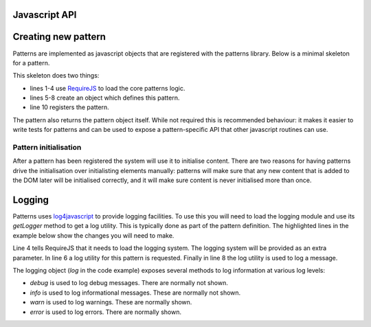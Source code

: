 Javascript API
==============

.. js:function:: mapal.registerWidthClass(class, minimum, maximum)

   :param string class: class to set to the document body
   :param int minimum: minimum window width in pixels
   :param int maximum: maximum window width in pixels

   This function registers a *width class*. These are classes that are
   automatically set and removed on the document body based on the window
   width. This can be used to implement responsive designs.


.. js:function:: patterns.register(name, definition)

   :param string name: short name for the pattern
   :param object definition: Object specifying how pattern interfaces

   The available options in the definition object are:

   * ``markup_trigger``: a jQuery selector which specifies elements that should
     be initialised by this pattern.
   * ``init``: a function which is called for every element matching
     ``markup_trigger`` which should be initialised.

   Any other keys are ignored.


Creating new pattern
====================

Patterns are implemented as javascript objects that are registered with the
patterns library. Below is a minimal skeleton for a pattern.

.. code-block:: javascript
   :linenos:

   define([
       'require'
       '../patterns'
   ], function(require, patterns) {
       var mypattern = {
           markup_trigger: "CSS selector",
           init: function($el) { ... }
       };

       patterns.register(mypattern);
       return mypattern;
   });

This skeleton does two things:

* lines 1-4 use `RequireJS <http://requirejs.org/>`_ to load the core patterns
  logic.
* lines 5-8 create an object which defines this pattern.
* line 10 registers the pattern.

The pattern also returns the pattern object itself. While not required this
is recommended behaviour: it makes it easier to write tests for patterns and
can be used to expose a pattern-specific API that other javascript routines can
use.


Pattern initialisation
----------------------

After a pattern has been registered the system will use it to initialise
content. There are two reasons for having patterns drive the initialisation
over initialisting elements manually: patterns will make sure that any new
content that is added to the DOM later will be initialised correctly, and
it will make sure content is never initialised more than once.



Logging
=======

Patterns uses `log4javascript <http://log4javascript.org/>`_ to provide logging
facilities. To use this you will need to load the logging module and use
its `getLogger` method to get a log utility. This is typically done as part
of the pattern definition. The highlighted lines in the example below show the
changes you will need to make.

.. code-block:: javascript
   :linenos:
   :emphasize-lines: 4,5,6,8

   define([
       'require'
       '../patterns',
       '../logging',
   ], function(require, patterns, logging) {
      var log = logging.getLogger("mypattern");
      ...
      log.info("Hello, world");
      ...
   });

Line 4 tells RequireJS that it needs to load the logging system. The logging
system will be provided as an extra parameter. In line 6 a log utility for
this pattern is requested. Finally in line 8 the log utility is used to log
a message.


The logging object (`log` in the code example) exposes several methods to log
information at various log levels: 

* `debug` is used to log debug messages. There are normally not shown.
* `info` is used to log informational messages. These are normally not shown.
* `warn` is used to log warnings. These are normally shown.
* `error` is used to log errors. There are normally shown.

